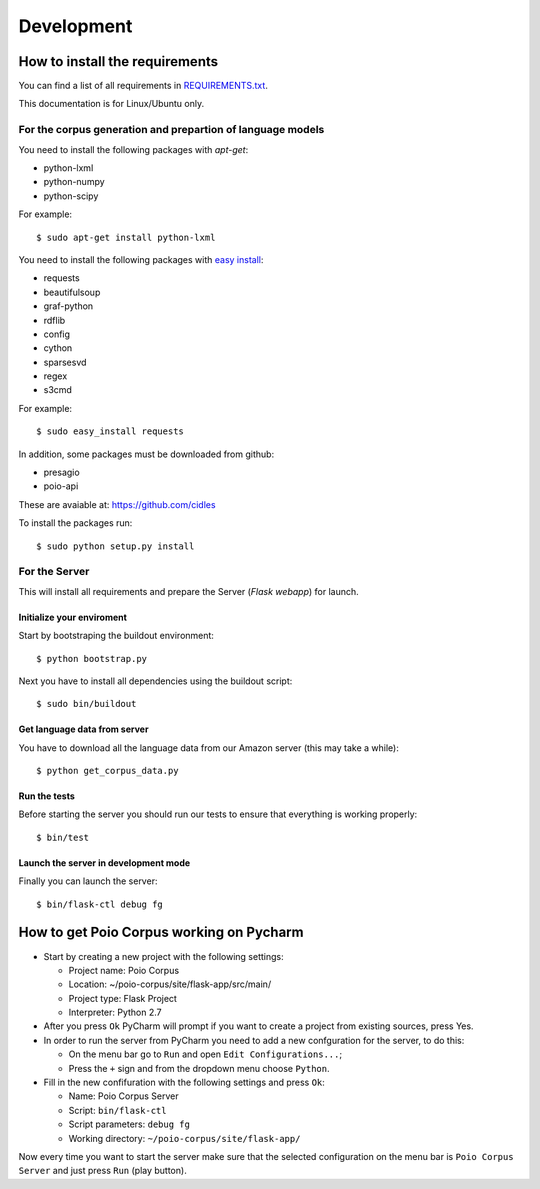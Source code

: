 Development
===========

How to install the requirements
-------------------------------

You can find a list of all requirements in `REQUIREMENTS.txt 
<https://github.com/cidles/poio-corpus/blob/master/REQUIREMENTS.txt>`_.

This documentation is for Linux/Ubuntu only.


For the corpus generation and prepartion of language models
+++++++++++++++++++++++++++++++++++++++++++++++++++++++++++

You need to install the following packages with `apt-get`:

* python-lxml
* python-numpy
* python-scipy

For example::

$ sudo apt-get install python-lxml

You need to install the following packages with `easy install
<https://pypi.python.org/pypi/setuptools>`_:

* requests
* beautifulsoup
* graf-python
* rdflib
* config
* cython
* sparsesvd
* regex
* s3cmd

For example:: 

$ sudo easy_install requests

In addition, some packages must be downloaded from github:

* presagio
* poio-api

These are avaiable at: `https://github.com/cidles 
<https://github.com/cidles>`_

To install the packages run::

$ sudo python setup.py install


For the Server
++++++++++++++

This will install all requirements and prepare the Server (`Flask webapp`) for launch.


Initialize your enviroment
..........................

Start by bootstraping the buildout environment::

$ python bootstrap.py

Next you have to install all dependencies using the buildout script::

$ sudo bin/buildout


Get language data from server
.............................

You have to download all the language data from our Amazon server (this may take a while)::

$ python get_corpus_data.py


Run the tests
.............

Before starting the server you should run our tests to ensure that everything is working properly::

$ bin/test


Launch the server in development mode
.....................................

Finally you can launch the server::

$ bin/flask-ctl debug fg



How to get Poio Corpus working on Pycharm
-----------------------------------------

* Start by creating a new project with the following settings:

  * Project name: Poio Corpus
  * Location: ~/poio-corpus/site/flask-app/src/main/
  * Project type: Flask Project
  * Interpreter: Python 2.7

* After you press ``Ok`` PyCharm will prompt if you want to create a project from existing sources, press Yes.

* In order to run the server from PyCharm you need to add a new confguration for the server, to do this: 
	
  * On the menu bar go to ``Run`` and open ``Edit Configurations...``;
  * Press the ``+`` sign and from the dropdown menu choose ``Python``.

* Fill in the new confifuration with the following settings and press ``Ok``:

  * Name: Poio Corpus Server
  * Script: ``bin/flask-ctl``
  * Script parameters: ``debug fg``
  * Working directory: ``~/poio-corpus/site/flask-app/``

Now every time you want to start the server make sure that the selected configuration on the menu bar is ``Poio Corpus Server`` and just press ``Run`` (play button).